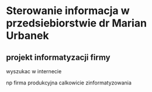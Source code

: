 * Sterowanie informacja w przedsiebiorstwie dr Marian Urbanek
** projekt informatyzacji firmy
wyszukac w internecie

np firma produkcyjna calkowicie zinformatyzowania
